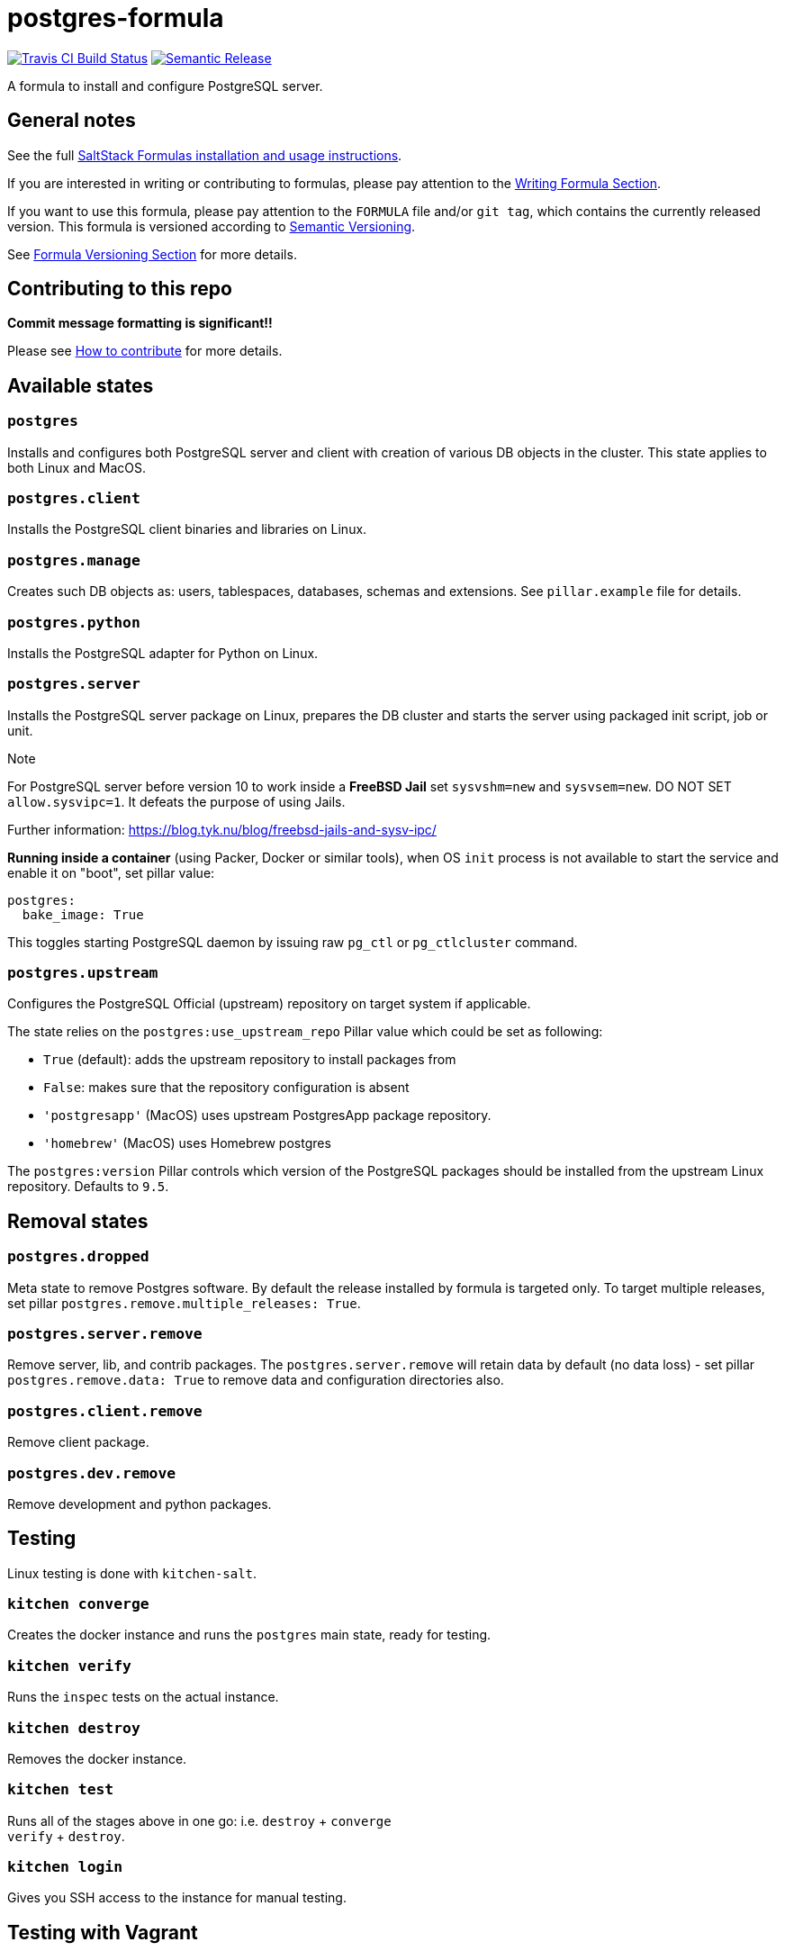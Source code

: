 = postgres-formula

https://travis-ci.com/saltstack-formulas/postgres-formula[image:https://travis-ci.com/saltstack-formulas/postgres-formula.svg?branch=master[Travis CI Build Status]]
https://github.com/semantic-release/semantic-release[image:https://img.shields.io/badge/%20%20%F0%9F%93%A6%F0%9F%9A%80-semantic--release-e10079.svg[Semantic Release]]

A formula to install and configure PostgreSQL server.

== General notes

See the full
https://docs.saltstack.com/en/latest/topics/development/conventions/formulas.html[SaltStack
Formulas installation and usage instructions].

If you are interested in writing or contributing to formulas, please pay
attention to the
https://docs.saltstack.com/en/latest/topics/development/conventions/formulas.html#writing-formulas[Writing
Formula Section].

If you want to use this formula, please pay attention to the `FORMULA`
file and/or `git tag`, which contains the currently released version.
This formula is versioned according to http://semver.org/[Semantic
Versioning].

See
https://docs.saltstack.com/en/latest/topics/development/conventions/formulas.html#versioning[Formula
Versioning Section] for more details.

== Contributing to this repo

*Commit message formatting is significant!!*

Please see
xref:main::CONTRIBUTING.adoc[How
to contribute] for more details.

== Available states

=== `postgres`

Installs and configures both PostgreSQL server and client with creation
of various DB objects in the cluster. This state applies to both Linux
and MacOS.

=== `postgres.client`

Installs the PostgreSQL client binaries and libraries on Linux.

=== `postgres.manage`

Creates such DB objects as: users, tablespaces, databases, schemas and
extensions. See `pillar.example` file for details.

=== `postgres.python`

Installs the PostgreSQL adapter for Python on Linux.

=== `postgres.server`

Installs the PostgreSQL server package on Linux, prepares the DB cluster
and starts the server using packaged init script, job or unit.

Note

For PostgreSQL server before version 10 to work inside a *FreeBSD Jail*
set `sysvshm=new` and `sysvsem=new`. DO NOT SET `allow.sysvipc=1`. It
defeats the purpose of using Jails.

Further information:
https://blog.tyk.nu/blog/freebsd-jails-and-sysv-ipc/

*Running inside a container* (using Packer, Docker or similar tools),
when OS `init` process is not available to start the service and enable
it on "boot", set pillar value:

[source,yaml]
----
postgres:
  bake_image: True
----

This toggles starting PostgreSQL daemon by issuing raw `pg_ctl` or
`pg_ctlcluster` command.

=== `postgres.upstream`

Configures the PostgreSQL Official (upstream) repository on target
system if applicable.

The state relies on the `postgres:use_upstream_repo` Pillar value which
could be set as following:

* `True` (default): adds the upstream repository to install packages
from
* `False`: makes sure that the repository configuration is absent
* `'postgresapp'` (MacOS) uses upstream PostgresApp package repository.
* `'homebrew'` (MacOS) uses Homebrew postgres

The `postgres:version` Pillar controls which version of the PostgreSQL
packages should be installed from the upstream Linux repository.
Defaults to `9.5`.

== Removal states

=== `postgres.dropped`

Meta state to remove Postgres software. By default the release installed
by formula is targeted only. To target multiple releases, set pillar
`postgres.remove.multiple_releases: True`.

=== `postgres.server.remove`

Remove server, lib, and contrib packages. The `postgres.server.remove`
will retain data by default (no data loss) - set pillar
`postgres.remove.data: True` to remove data and configuration
directories also.

=== `postgres.client.remove`

Remove client package.

=== `postgres.dev.remove`

Remove development and python packages.

== Testing

Linux testing is done with `kitchen-salt`.

=== `kitchen converge`

Creates the docker instance and runs the `postgres` main state, ready
for testing.

=== `kitchen verify`

Runs the `inspec` tests on the actual instance.

=== `kitchen destroy`

Removes the docker instance.

=== `kitchen test`

Runs all of the stages above in one go: i.e. `destroy` + `converge` +
`verify` + `destroy`.

=== `kitchen login`

Gives you SSH access to the instance for manual testing.

== Testing with Vagrant

Windows/FreeBSD/OpenBSD testing is done with `kitchen-salt`.

=== Requirements

* Ruby
* Virtualbox
* Vagrant

=== Setup

[source,bash]
----
$ gem install bundler
$ bundle install --with=vagrant
$ bin/kitchen test [platform]
----

Where `[platform]` is the platform name defined in
`kitchen.vagrant.yml`, e.g. `windows-81-latest-py3`.

=== Note

When testing using Vagrant you must set the environment variable
`KITCHEN_LOCAL_YAML` to `kitchen.vagrant.yml`. For example:

[source,bash]
----
$ KITCHEN_LOCAL_YAML=kitchen.vagrant.yml bin/kitchen test      # Alternatively,
$ export KITCHEN_LOCAL_YAML=kitchen.vagrant.yml
$ bin/kitchen test
----

Then run the following commands as needed.

=== `bin/kitchen converge`

Creates the Vagrant instance and runs the `postgres` main state, ready
for testing.

=== `bin/kitchen verify`

Runs the `inspec` tests on the actual instance.

=== `bin/kitchen destroy`

Removes the Vagrant instance.

=== `bin/kitchen test`

Runs all of the stages above in one go: i.e. `destroy` + `converge` +
`verify` + `destroy`.

=== `bin/kitchen login`

Gives you RDP/SSH access to the instance for manual testing.
